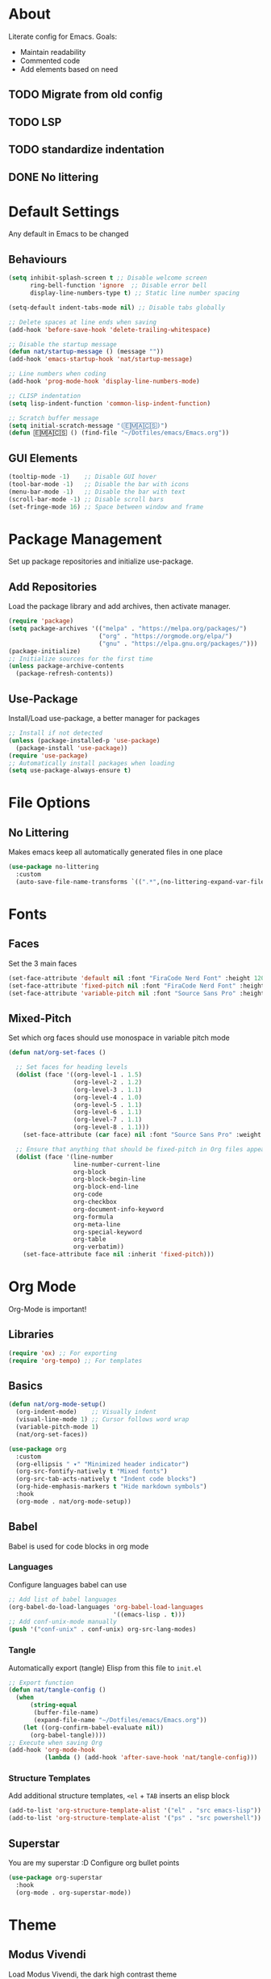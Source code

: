 #+PROPERTY: header-args:emacs-lisp :tangle ./init.el :mkdirp yes
* About

Literate config for Emacs. Goals:
- Maintain readability
- Commented code
- Add elements based on need

** TODO Migrate from old config
** TODO LSP
** TODO standardize indentation
** DONE No littering

* Default Settings

Any default in Emacs to be changed

** Behaviours

#+begin_src emacs-lisp
  (setq inhibit-splash-screen t	;; Disable welcome screen
        ring-bell-function 'ignore  ;; Disable error bell
        display-line-numbers-type t) ;; Static line number spacing

  (setq-default indent-tabs-mode nil) ;; Disable tabs globally

  ;; Delete spaces at line ends when saving
  (add-hook 'before-save-hook 'delete-trailing-whitespace)

  ;; Disable the startup message
  (defun nat/startup-message () (message ""))
  (add-hook 'emacs-startup-hook 'nat/startup-message)

  ;; Line numbers when coding
  (add-hook 'prog-mode-hook 'display-line-numbers-mode)

  ;; CLISP indentation
  (setq lisp-indent-function 'common-lisp-indent-function)

  ;; Scratch buffer message
  (setq initial-scratch-message "(🄴🄼🄰🄲🅂)")
  (defun 🄴🄼🄰🄲🅂 () (find-file "~/Dotfiles/emacs/Emacs.org"))
#+end_src

** GUI Elements

#+begin_src emacs-lisp
  (tooltip-mode -1)    ;; Disable GUI hover
  (tool-bar-mode -1)   ;; Disable the bar with icons
  (menu-bar-mode -1)   ;; Disable the bar with text
  (scroll-bar-mode -1) ;; Disable scroll bars
  (set-fringe-mode 16) ;; Space between window and frame
#+end_src

* Package Management

Set up package repositories and initialize use-package.

** Add Repositories

Load the package library and add archives, then activate manager.

#+begin_src emacs-lisp
  (require 'package)
  (setq package-archives '(("melpa" . "https://melpa.org/packages/")
                           ("org" . "https://orgmode.org/elpa/")
                           ("gnu" . "https://elpa.gnu.org/packages/")))
  (package-initialize)
  ;; Initialize sources for the first time
  (unless package-archive-contents
    (package-refresh-contents))
#+end_src

** Use-Package

Install/Load use-package, a better manager for packages

#+begin_src emacs-lisp
  ;; Install if not detected
  (unless (package-installed-p 'use-package)
    (package-install 'use-package))
  (require 'use-package)
  ;; Automatically install packages when loading
  (setq use-package-always-ensure t)
#+end_src

* File Options
** No Littering

Makes emacs keep all automatically generated files in one place

#+begin_src emacs-lisp
  (use-package no-littering
    :custom
    (auto-save-file-name-transforms `((".*",(no-littering-expand-var-file-name "auto-save/") t)) "Change location for auto-saved files"))
#+end_src
* Fonts

** Faces

Set the 3 main faces

#+begin_src emacs-lisp
  (set-face-attribute 'default nil :font "FiraCode Nerd Font" :height 120)
  (set-face-attribute 'fixed-pitch nil :font "FiraCode Nerd Font" :height 1.0)
  (set-face-attribute 'variable-pitch nil :font "Source Sans Pro" :height 1.0)
#+end_src

** Mixed-Pitch

Set which org faces should use monospace in variable pitch mode

#+begin_src emacs-lisp
  (defun nat/org-set-faces ()

    ;; Set faces for heading levels
    (dolist (face '((org-level-1 . 1.5)
                    (org-level-2 . 1.2)
                    (org-level-3 . 1.1)
                    (org-level-4 . 1.0)
                    (org-level-5 . 1.1)
                    (org-level-6 . 1.1)
                    (org-level-7 . 1.1)
                    (org-level-8 . 1.1)))
      (set-face-attribute (car face) nil :font "Source Sans Pro" :weight 'regular :height (cdr face)))

    ;; Ensure that anything that should be fixed-pitch in Org files appears that way
    (dolist (face '(line-number
                    line-number-current-line
                    org-block
                    org-block-begin-line
                    org-block-end-line
                    org-code
                    org-checkbox
                    org-document-info-keyword
                    org-formula
                    org-meta-line
                    org-special-keyword
                    org-table
                    org-verbatim))
      (set-face-attribute face nil :inherit 'fixed-pitch)))
#+end_src

* Org Mode

Org-Mode is important!

** Libraries
#+begin_src emacs-lisp
  (require 'ox) ;; For exporting
  (require 'org-tempo) ;; For templates
#+end_src

** Basics

#+begin_src emacs-lisp
  (defun nat/org-mode-setup()
    (org-indent-mode)    ;; Visually indent
    (visual-line-mode 1) ;; Cursor follows word wrap
    (variable-pitch-mode 1)
    (nat/org-set-faces))

  (use-package org
    :custom
    (org-ellipsis " ▾" "Minimized header indicator")
    (org-src-fontify-natively t "Mixed fonts")
    (org-src-tab-acts-natively t "Indent code blocks")
    (org-hide-emphasis-markers t "Hide markdown symbols")
    :hook
    (org-mode . nat/org-mode-setup))
#+end_src

** Babel

Babel is used for code blocks in org mode

*** Languages

Configure languages babel can use

#+begin_src emacs-lisp
  ;; Add list of babel languages
  (org-babel-do-load-languages 'org-babel-load-languages
                               '((emacs-lisp . t)))
  ;; Add conf-unix-mode manually
  (push '("conf-unix" . conf-unix) org-src-lang-modes)
#+end_src

*** Tangle

Automatically export (tangle) Elisp from this file to =init.el=

#+begin_src emacs-lisp
  ;; Export function
  (defun nat/tangle-config ()
    (when
        (string-equal
         (buffer-file-name)
         (expand-file-name "~/Dotfiles/emacs/Emacs.org"))
      (let ((org-confirm-babel-evaluate nil))
        (org-babel-tangle))))
  ;; Execute when saving Org
  (add-hook 'org-mode-hook
            (lambda () (add-hook 'after-save-hook 'nat/tangle-config)))
#+end_src

*** Structure Templates

Add additional structure templates, =<el= + =TAB= inserts an elisp block

#+begin_src emacs-lisp
(add-to-list 'org-structure-template-alist '("el" . "src emacs-lisp"))
(add-to-list 'org-structure-template-alist '("ps" . "src powershell"))
#+end_src

** Superstar

You are my superstar :D
Configure org bullet points

#+begin_src emacs-lisp
  (use-package org-superstar
    :hook
    (org-mode . org-superstar-mode))
#+end_src

* Theme
** Modus Vivendi

Load Modus Vivendi, the dark high contrast theme

#+begin_src emacs-lisp
  (use-package modus-themes
    :init ;; Customize before load
    ;;(modus-themes-load-themes) ;;old
    :config
    (load-theme 'modus-vivendi t))
#+end_src
* Languages
** TODO Powershell

#+begin_src emacs-lisp
  (use-package powershell
    :custom
    (powershell-indent 2 "Spacing after line")
    )
#+end_src
** TODO Python

#+begin_src emacs-lisp
  (setq python-shell-interpreter "python3")
#+end_src
* LSP
** TODO Basics

[[https://emacs-lsp.github.io/lsp-mode/page/installation/][site]]

#+begin_src emacs-lisp
  (use-package lsp-mode
    :custom
    (lsp-keymap-prefix "C-c l")
    :hook
    (powershell-mode . lsp)
    (python-mode . lsp)
    (java-mode . lsp)
    (lsp-mode . lsp-enable-which-key-integration))
#+end_src

** TODO LSP Pyright
#+begin_src emacs-lisp
  (use-package lsp-pyright
      :after lsp-mode)
#+end_src

** TODO LSP Java
#+begin_src emacs-lisp
  (use-package lsp-java
      :after lsp-mode)
#+end_src
* Unsorted Packages
** Which-Key
#+begin_src emacs-lisp
  (use-package which-key
    :init
    (which-key-mode)
    :custom
    (which-key-idle-delay 3.0))
#+end_src
** Rainbow-Delimiters
#+begin_src emacs-lisp
  (use-package rainbow-delimiters
    :hook
    (prog-mode . rainbow-delimiters-mode))
#+end_src
** Company
#+begin_src emacs-lisp
  (use-package company
    :after lsp-mode
    :custom
    (company-minimum-prefix-length 1)
    (company-idle-delay (lambda()(if(company-in-string-or-comment) nil 0.0)))
    :hook
    (lsp-mode . company-mode))
#+end_src
** Markdown-Mode
#+begin_src emacs-lisp
  (use-package markdown-mode
    :custom
    (markdown-fontify-code-blocks-natively t "Syntax highlighting")
    :config
    (push '("powershell" . powershell-mode) markdown-code-lang-modes)
    (push '("pwsh" . powershell-mode) markdown-code-lang-modes))
#+end_src
** Vertico
#+begin_src emacs-lisp
  (use-package vertico
    :init
    (vertico-mode))
#+end_src
** Slime
#+begin_src emacs-lisp
  (use-package slime
               :custom
               (inferior-lisp-program "clisp -q"))
#+end_src
